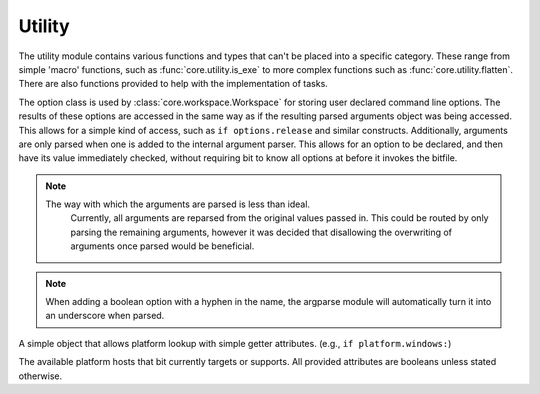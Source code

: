 Utility
=======

The utility module contains various functions and types that can't be placed
into a specific category. These range from simple 'macro' functions, such
as :func:`core.utility.is_exe` to more complex functions such as
:func:`core.utility.flatten`. There are also functions provided to help
with the implementation of tasks.

.. module:: core.utility
   :synopsis: miscellaneous types and functions

.. class:: Option

   The option class is used by :class:`core.workspace.Workspace` for storing
   user declared command line options. The results of these options are
   accessed in the same way as if the resulting parsed arguments object was
   being accessed. This allows for a simple kind of access, such as
   ``if options.release`` and similar constructs. Additionally, arguments are
   only parsed when one is added to the internal argument parser. This allows
   for an option to be declared, and then have its value immediately checked,
   without requiring bit to know all options at before it invokes the bitfile.

.. note:: The way with which the arguments are parsed is less than ideal.
          Currently, all arguments are reparsed from the original values passed
          in. This could be routed by only parsing the remaining arguments,
          however it was decided that disallowing the overwriting of
          arguments once parsed would be beneficial.

   .. function:: add_argument(self, args, kwargs)

      A simple wrapper around the internal argument parser, which adds the
      argument internally, and then sets the argument value depending on what
      can be parsed from the arguments passed in to bit.

   .. function:: add(self, name, default=False, help=None)

      A shortcut for a small boolean option. Useful for small feature checks
      such as ``with-feature`` or ``enable-x``

.. note:: When adding a boolean option with a hyphen in the name, the argparse
          module will automatically turn it into an underscore when parsed.

.. class:: Platform

   A simple object that allows platform lookup with simple getter attributes.
   (e.g., ``if platform.windows:``)

   .. attribute:: windows
                  macosx
                  linux
                  bsd

   The available platform hosts that bit currently targets or supports.
   All provided attributes are booleans unless stated otherwise.

.. function:: pushd(directory)

   Used in a with statement, and works like the shell pushd command. This
   allows a user to temporarily enter and exit a directory without having
   to manually store the original working directory.

   :param directory: A string representing either a relative or full path
   :raises LocateError: When directory does not exist or can't be entered

.. function:: is_exe(path)

   Examines whether the given path is executable or not

   :return: False if the path doesn't exist or isn't executable, otherwise True

.. function:: which(name)

   Works like the which utility in posix. However, it only ever returns the
   first possible match. On windows, a '.exe' extension will be appended. This
   means that batch files and other non .exe files are not usable for tools.

   :param str name: The name of the executable to find.
   :raises LocateError: If the given name cannot be found on the system path.

.. function:: flatten(container)

   Flattens the given container (and the elements contained within) into
   a single list. As of right now, no limit of the maximum number of elements
   that can be nested within a container has been found. As of right now,
   flatten can flatten any container as long as creating the nested container
   does not also result in a stack error. (That is, Python will error from
   creating too large a container before flatten can even get to it)

   :param container: A list or tuple type.
   :type container: list or tuple
   :return: A single list containing all elements within container
